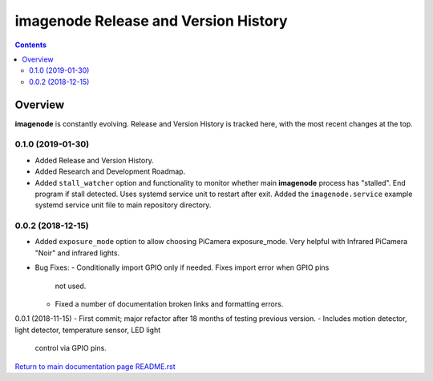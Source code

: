 =====================================
imagenode Release and Version History
=====================================

.. contents::

Overview
========

**imagenode** is constantly evolving. Release and Version History is tracked
here, with the most recent changes at the top.

0.1.0 (2019-01-30)
------------------
- Added Release and Version History.
- Added Research and Development Roadmap.
- Added ``stall_watcher`` option and functionality to monitor whether main
  **imagenode** process has "stalled". End program if stall detected. Uses
  systemd service unit to restart after exit. Added the ``imagenode.service``
  example systemd service unit file to main repository directory.

0.0.2 (2018-12-15)
------------------
- Added ``exposure_mode`` option to allow choosing PiCamera exposure_mode.
  Very helpful with Infrared PiCamera "Noir" and infrared lights.
- Bug Fixes:
  - Conditionally import GPIO only if needed. Fixes import error when GPIO pins
    not used.
  - Fixed a number of documentation broken links and formatting errors.

0.0.1 (2018-11-15)
- First commit; major refactor after 18 months of testing previous version.
- Includes motion detector, light detector, temperature sensor, LED light
  control via GPIO pins.

`Return to main documentation page README.rst <../README.rst>`_
